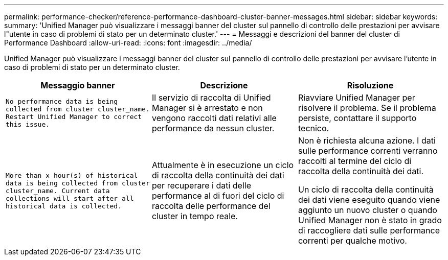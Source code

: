 ---
permalink: performance-checker/reference-performance-dashboard-cluster-banner-messages.html 
sidebar: sidebar 
keywords:  
summary: 'Unified Manager può visualizzare i messaggi banner del cluster sul pannello di controllo delle prestazioni per avvisare l"utente in caso di problemi di stato per un determinato cluster.' 
---
= Messaggi e descrizioni del banner del cluster di Performance Dashboard
:allow-uri-read: 
:icons: font
:imagesdir: ../media/


[role="lead"]
Unified Manager può visualizzare i messaggi banner del cluster sul pannello di controllo delle prestazioni per avvisare l'utente in caso di problemi di stato per un determinato cluster.

|===
| Messaggio banner | Descrizione | Risoluzione 


 a| 
`No performance data is being collected from cluster cluster_name. Restart Unified Manager to correct this issue.`
 a| 
Il servizio di raccolta di Unified Manager si è arrestato e non vengono raccolti dati relativi alle performance da nessun cluster.
 a| 
Riavviare Unified Manager per risolvere il problema. Se il problema persiste, contattare il supporto tecnico.



 a| 
`More than x hour(s) of historical data is being collected from cluster cluster_name. Current data collections will start after all historical data is collected.`
 a| 
Attualmente è in esecuzione un ciclo di raccolta della continuità dei dati per recuperare i dati delle performance al di fuori del ciclo di raccolta delle performance del cluster in tempo reale.
 a| 
Non è richiesta alcuna azione. I dati sulle performance correnti verranno raccolti al termine del ciclo di raccolta della continuità dei dati.

Un ciclo di raccolta della continuità dei dati viene eseguito quando viene aggiunto un nuovo cluster o quando Unified Manager non è stato in grado di raccogliere dati sulle performance correnti per qualche motivo.

|===
